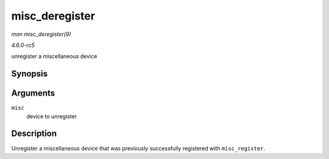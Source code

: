 .. -*- coding: utf-8; mode: rst -*-

.. _API-misc-deregister:

===============
misc_deregister
===============

*man misc_deregister(9)*

*4.6.0-rc5*

unregister a miscellaneous device


Synopsis
========

.. c:function:: void misc_deregister( struct miscdevice * misc )

Arguments
=========

``misc``
    device to unregister


Description
===========

Unregister a miscellaneous device that was previously successfully
registered with ``misc_register``.


.. ------------------------------------------------------------------------------
.. This file was automatically converted from DocBook-XML with the dbxml
.. library (https://github.com/return42/sphkerneldoc). The origin XML comes
.. from the linux kernel, refer to:
..
.. * https://github.com/torvalds/linux/tree/master/Documentation/DocBook
.. ------------------------------------------------------------------------------
